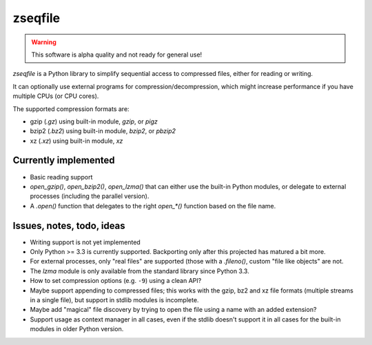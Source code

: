 ========
zseqfile
========

.. warning::

   This software is alpha quality and not ready for general use!


*zseqfile* is a Python library to simplify sequential access to compressed
files, either for reading or writing.

It can optionally use external programs for compression/decompression, which
might increase performance if you have multiple CPUs (or CPU cores).

The supported compression formats are:

* gzip (`.gz`) using built-in module, `gzip`, or `pigz`
* bzip2 (`.bz2`) using built-in module, `bzip2`, or `pbzip2`
* xz  (`.xz`) using built-in module, `xz`


Currently implemented
=====================

* Basic reading support
  
* `open_gzip()`, `open_bzip2()`, `open_lzma()` that can either use the
  built-in Python modules, or delegate to external processes (including the
  parallel version).

* A `.open()` function that delegates to the right `open_*()` function based
  on the file name.


Issues, notes, todo, ideas
==========================

* Writing support is not yet implemented

* Only Python >= 3.3 is currently supported. Backporting only after this
  projected has matured a bit more.

* For external processes, only "real files" are supported (those with a
  `.fileno()`, custom "file like objects" are not.

* The `lzma` module is only available from the standard library since Python
  3.3.

* How to set compression options (e.g. ``-9``) using a clean API?

* Maybe support appending to compressed files; this works with the gzip, bz2
  and xz file formats (multiple streams in a single file), but support in
  stdlib modules is incomplete.

* Maybe add "magical" file discovery by trying to open the file using a name
  with an added extension?

* Support usage as context manager in all cases, even if the stdlib doesn't
  support it in all cases for the built-in modules in older Python version.
